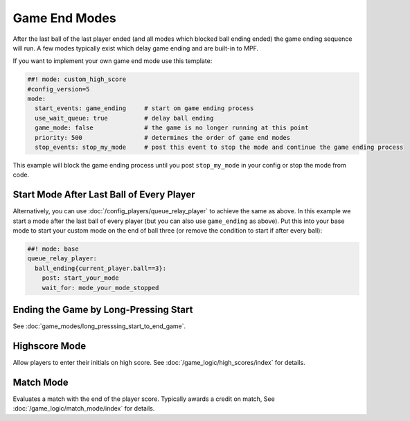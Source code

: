 Game End Modes
==============

After the last ball of the last player ended (and all modes which blocked ball
ending ended) the game ending sequence will run.
A few modes typically exist which delay game ending and are built-in to MPF.

If you want to implement your own game end mode use this template:

.. code-block:: mpf-config

    ##! mode: custom_high_score
    #config_version=5
    mode:
      start_events: game_ending     # start on game ending process
      use_wait_queue: true          # delay ball ending
      game_mode: false              # the game is no longer running at this point
      priority: 500                 # determines the order of game end modes
      stop_events: stop_my_mode     # post this event to stop the mode and continue the game ending process

This example will block the game ending process until you post ``stop_my_mode``
in your config or stop the mode from code.

Start Mode After Last Ball of Every Player
------------------------------------------

Alternatively, you can use :doc:`/config_players/queue_relay_player` to achieve
the same as above.
In this example we start a mode after the last ball of every player (but you can
also use ``game_ending`` as above).
Put this into your base mode to start your custom mode on the end of ball three
(or remove the condition to start if after every ball):

.. code-block:: mpf-config

    ##! mode: base
    queue_relay_player:
      ball_ending{current_player.ball==3}:
        post: start_your_mode
        wait_for: mode_your_mode_stopped

Ending the Game by Long-Pressing Start
--------------------------------------

See :doc:`game_modes/long_presssing_start_to_end_game`.

Highscore Mode
--------------

Allow players to enter their initials on high score.
See :doc:`/game_logic/high_scores/index` for details.

Match Mode
----------

Evaluates a match with the end of the player score.
Typically awards a credit on match,
See :doc:`/game_logic/match_mode/index` for details.
